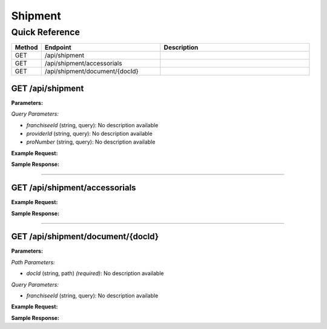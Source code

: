 Shipment
========

Quick Reference
---------------

.. list-table::
   :header-rows: 1
   :widths: 10 40 50

   * - Method
     - Endpoint
     - Description
   * - GET
     - /api/shipment
     - 
   * - GET
     - /api/shipment/accessorials
     - 
   * - GET
     - /api/shipment/document/{docId}
     - 


.. _get-apishipment:

GET /api/shipment
~~~~~~~~~~~~~~~~~

**Parameters:**

*Query Parameters:*

- `franchiseeId` (string, query): No description available
- `providerId` (string, query): No description available
- `proNumber` (string, query): No description available

**Example Request:**

.. tabs::

   .. tab:: Python

      .. code-block:: python

         from ABConnect import ABConnectAPI
         
         # Initialize the API client
         api = ABConnectAPI()
         
         # Make the API call
         response = api.raw.get(
             "/api/shipment"
         
         )
         
         # Process the response
         print(response)

   .. tab:: CLI

      .. code-block:: bash

         ab api raw get /api/shipment

   .. tab:: curl

      .. code-block:: bash

         curl -X GET \
           -H 'Authorization: Bearer YOUR_API_TOKEN' \
           'https://api.abconnect.co/api/shipment'

**Sample Response:**

.. toggle::

   .. code-block:: json
      :linenos:

      {
        "status": "success",
        "data": {}
      }

----

.. _get-apishipmentaccessorials:

GET /api/shipment/accessorials
~~~~~~~~~~~~~~~~~~~~~~~~~~~~~~

**Example Request:**

.. tabs::

   .. tab:: Python

      .. code-block:: python

         from ABConnect import ABConnectAPI
         
         # Initialize the API client
         api = ABConnectAPI()
         
         # Make the API call
         response = api.raw.get(
             "/api/shipment/accessorials"
         
         )
         
         # Process the response
         print(response)

   .. tab:: CLI

      .. code-block:: bash

         ab api raw get /api/shipment/accessorials

   .. tab:: curl

      .. code-block:: bash

         curl -X GET \
           -H 'Authorization: Bearer YOUR_API_TOKEN' \
           'https://api.abconnect.co/api/shipment/accessorials'

**Sample Response:**

.. toggle::

   .. code-block:: json
      :linenos:

      []

----

.. _get-apishipmentdocumentdocid:

GET /api/shipment/document/{docId}
~~~~~~~~~~~~~~~~~~~~~~~~~~~~~~~~~~

**Parameters:**

*Path Parameters:*

- `docId` (string, path) *(required)*: No description available

*Query Parameters:*

- `franchiseeId` (string, query): No description available

**Example Request:**

.. tabs::

   .. tab:: Python

      .. code-block:: python

         from ABConnect import ABConnectAPI
         
         # Initialize the API client
         api = ABConnectAPI()
         
         # Make the API call
         response = api.raw.get(
             "/api/shipment/document/{docId}"
         ,
             docId="789e0123-e89b-12d3-a456-426614174002"
         
         )
         
         # Process the response
         print(response)

   .. tab:: CLI

      .. code-block:: bash

         ab api raw get /api/shipment/document/{docId} \
             docId=789e0123-e89b-12d3-a456-426614174002

   .. tab:: curl

      .. code-block:: bash

         curl -X GET \
           -H 'Authorization: Bearer YOUR_API_TOKEN' \
           'https://api.abconnect.co/api/shipment/document/789e0123-e89b-12d3-a456-426614174002'

**Sample Response:**

.. toggle::

   .. code-block:: json
      :linenos:

      {
        "status": "success",
        "data": {}
      }
